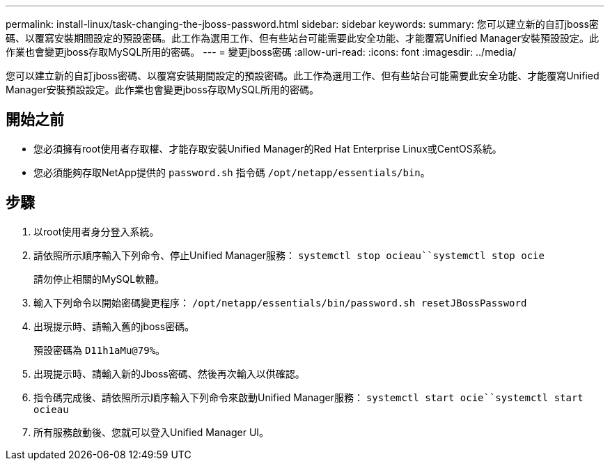 ---
permalink: install-linux/task-changing-the-jboss-password.html 
sidebar: sidebar 
keywords:  
summary: 您可以建立新的自訂jboss密碼、以覆寫安裝期間設定的預設密碼。此工作為選用工作、但有些站台可能需要此安全功能、才能覆寫Unified Manager安裝預設設定。此作業也會變更jboss存取MySQL所用的密碼。 
---
= 變更jboss密碼
:allow-uri-read: 
:icons: font
:imagesdir: ../media/


[role="lead"]
您可以建立新的自訂jboss密碼、以覆寫安裝期間設定的預設密碼。此工作為選用工作、但有些站台可能需要此安全功能、才能覆寫Unified Manager安裝預設設定。此作業也會變更jboss存取MySQL所用的密碼。



== 開始之前

* 您必須擁有root使用者存取權、才能存取安裝Unified Manager的Red Hat Enterprise Linux或CentOS系統。
* 您必須能夠存取NetApp提供的 `password.sh` 指令碼 `/opt/netapp/essentials/bin`。




== 步驟

. 以root使用者身分登入系統。
. 請依照所示順序輸入下列命令、停止Unified Manager服務： `systemctl stop ocieau``systemctl stop ocie`
+
請勿停止相關的MySQL軟體。

. 輸入下列命令以開始密碼變更程序： `/opt/netapp/essentials/bin/password.sh resetJBossPassword`
. 出現提示時、請輸入舊的jboss密碼。
+
預設密碼為 `D11h1aMu@79%`。

. 出現提示時、請輸入新的Jboss密碼、然後再次輸入以供確認。
. 指令碼完成後、請依照所示順序輸入下列命令來啟動Unified Manager服務： `systemctl start ocie``systemctl start ocieau`
. 所有服務啟動後、您就可以登入Unified Manager UI。

